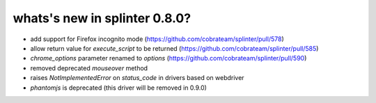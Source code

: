 .. Copyright 2017 splinter authors. All rights reserved.
   Use of this source code is governed by a BSD-style
   license that can be found in the LICENSE file.

.. meta::
    :description: New splinter features on version 0.8.0.
    :keywords: splinter 0.8.0, news

whats's new in splinter 0.8.0?
==============================

* add support for Firefox incognito mode (https://github.com/cobrateam/splinter/pull/578)
* allow return value for `execute_script` to be returned (https://github.com/cobrateam/splinter/pull/585)
* `chrome_options` parameter renamed to `options` (https://github.com/cobrateam/splinter/pull/590)
* removed deprecated `mouseover` method
* raises `NotImplementedError` on `status_code` in drivers based on webdriver
* `phantomjs` is deprecated (this driver will be removed in 0.9.0)
